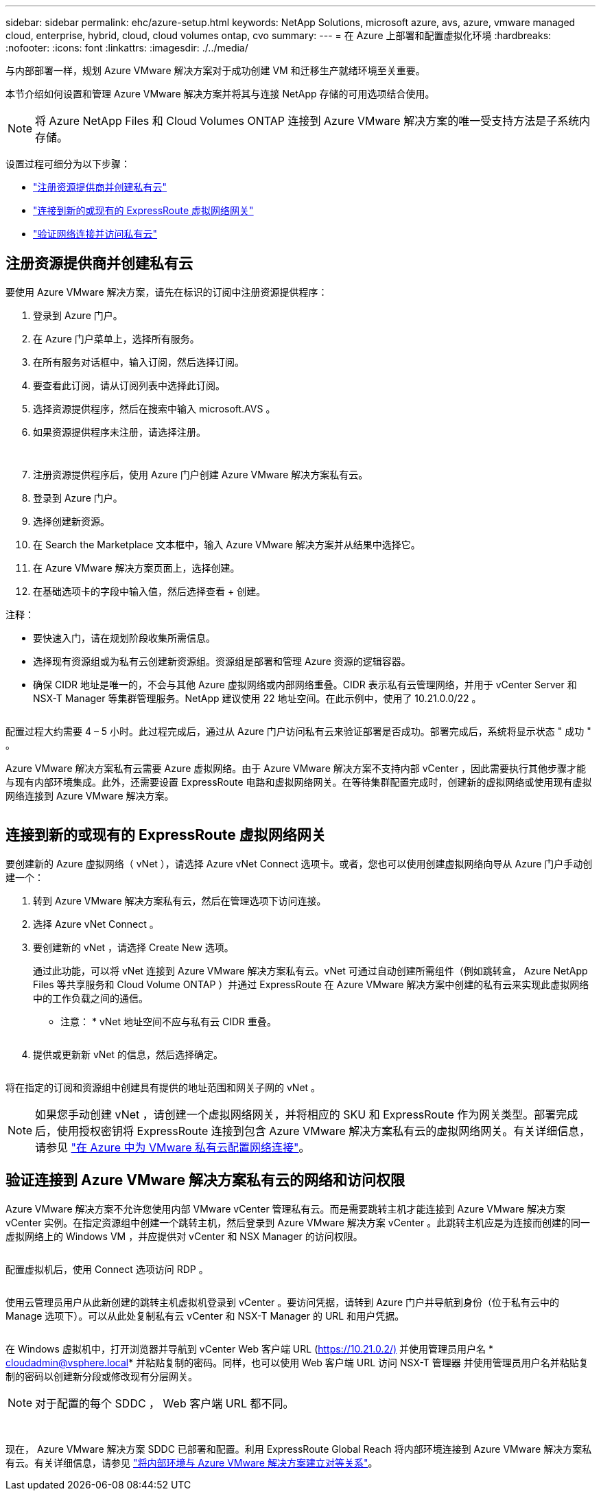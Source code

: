 ---
sidebar: sidebar 
permalink: ehc/azure-setup.html 
keywords: NetApp Solutions, microsoft azure, avs, azure, vmware managed cloud, enterprise, hybrid, cloud, cloud volumes ontap, cvo 
summary:  
---
= 在 Azure 上部署和配置虚拟化环境
:hardbreaks:
:nofooter: 
:icons: font
:linkattrs: 
:imagesdir: ./../media/


与内部部署一样，规划 Azure VMware 解决方案对于成功创建 VM 和迁移生产就绪环境至关重要。

本节介绍如何设置和管理 Azure VMware 解决方案并将其与连接 NetApp 存储的可用选项结合使用。


NOTE: 将 Azure NetApp Files 和 Cloud Volumes ONTAP 连接到 Azure VMware 解决方案的唯一受支持方法是子系统内存储。

设置过程可细分为以下步骤：

* link:#register["注册资源提供商并创建私有云"]
* link:#connect["连接到新的或现有的 ExpressRoute 虚拟网络网关"]
* link:#validate["验证网络连接并访问私有云"]




== 注册资源提供商并创建私有云

要使用 Azure VMware 解决方案，请先在标识的订阅中注册资源提供程序：

. 登录到 Azure 门户。
. 在 Azure 门户菜单上，选择所有服务。
. 在所有服务对话框中，输入订阅，然后选择订阅。
. 要查看此订阅，请从订阅列表中选择此订阅。
. 选择资源提供程序，然后在搜索中输入 microsoft.AVS 。
. 如果资源提供程序未注册，请选择注册。
+
image:avs-register-create-pc-1.png[""]

+
image:avs-register-create-pc-2.png[""]

. 注册资源提供程序后，使用 Azure 门户创建 Azure VMware 解决方案私有云。
. 登录到 Azure 门户。
. 选择创建新资源。
. 在 Search the Marketplace 文本框中，输入 Azure VMware 解决方案并从结果中选择它。
. 在 Azure VMware 解决方案页面上，选择创建。
. 在基础选项卡的字段中输入值，然后选择查看 + 创建。


注释：

* 要快速入门，请在规划阶段收集所需信息。
* 选择现有资源组或为私有云创建新资源组。资源组是部署和管理 Azure 资源的逻辑容器。
* 确保 CIDR 地址是唯一的，不会与其他 Azure 虚拟网络或内部网络重叠。CIDR 表示私有云管理网络，并用于 vCenter Server 和 NSX-T Manager 等集群管理服务。NetApp 建议使用 22 地址空间。在此示例中，使用了 10.21.0.0/22 。


image:avs-register-create-pc-3.png[""]

配置过程大约需要 4 – 5 小时。此过程完成后，通过从 Azure 门户访问私有云来验证部署是否成功。部署完成后，系统将显示状态 " 成功 " 。

Azure VMware 解决方案私有云需要 Azure 虚拟网络。由于 Azure VMware 解决方案不支持内部 vCenter ，因此需要执行其他步骤才能与现有内部环境集成。此外，还需要设置 ExpressRoute 电路和虚拟网络网关。在等待集群配置完成时，创建新的虚拟网络或使用现有虚拟网络连接到 Azure VMware 解决方案。

image:avs-register-create-pc-4.png[""]



== 连接到新的或现有的 ExpressRoute 虚拟网络网关

要创建新的 Azure 虚拟网络（ vNet ），请选择 Azure vNet Connect 选项卡。或者，您也可以使用创建虚拟网络向导从 Azure 门户手动创建一个：

. 转到 Azure VMware 解决方案私有云，然后在管理选项下访问连接。
. 选择 Azure vNet Connect 。
. 要创建新的 vNet ，请选择 Create New 选项。
+
通过此功能，可以将 vNet 连接到 Azure VMware 解决方案私有云。vNet 可通过自动创建所需组件（例如跳转盒， Azure NetApp Files 等共享服务和 Cloud Volume ONTAP ）并通过 ExpressRoute 在 Azure VMware 解决方案中创建的私有云来实现此虚拟网络中的工作负载之间的通信。

+
* 注意： * vNet 地址空间不应与私有云 CIDR 重叠。

+
image:azure-connect-gateway-1.png[""]

. 提供或更新新 vNet 的信息，然后选择确定。


image:azure-connect-gateway-2.png[""]

将在指定的订阅和资源组中创建具有提供的地址范围和网关子网的 vNet 。


NOTE: 如果您手动创建 vNet ，请创建一个虚拟网络网关，并将相应的 SKU 和 ExpressRoute 作为网关类型。部署完成后，使用授权密钥将 ExpressRoute 连接到包含 Azure VMware 解决方案私有云的虚拟网络网关。有关详细信息，请参见 link:https://docs.microsoft.com/en-us/azure/azure-vmware/tutorial-configure-networking#create-a-vnet-manually["在 Azure 中为 VMware 私有云配置网络连接"]。



== 验证连接到 Azure VMware 解决方案私有云的网络和访问权限

Azure VMware 解决方案不允许您使用内部 VMware vCenter 管理私有云。而是需要跳转主机才能连接到 Azure VMware 解决方案 vCenter 实例。在指定资源组中创建一个跳转主机，然后登录到 Azure VMware 解决方案 vCenter 。此跳转主机应是为连接而创建的同一虚拟网络上的 Windows VM ，并应提供对 vCenter 和 NSX Manager 的访问权限。

image:azure-validate-network-1.png[""]

配置虚拟机后，使用 Connect 选项访问 RDP 。

image:azure-validate-network-2.png[""]

使用云管理员用户从此新创建的跳转主机虚拟机登录到 vCenter 。要访问凭据，请转到 Azure 门户并导航到身份（位于私有云中的 Manage 选项下）。可以从此处复制私有云 vCenter 和 NSX-T Manager 的 URL 和用户凭据。

image:azure-validate-network-3.png[""]

在 Windows 虚拟机中，打开浏览器并导航到 vCenter Web 客户端 URL (https://10.21.0.2/)[] 并使用管理员用户名 * cloudadmin@vsphere.local* 并粘贴复制的密码。同样，也可以使用 Web 客户端 URL 访问 NSX-T 管理器  并使用管理员用户名并粘贴复制的密码以创建新分段或修改现有分层网关。


NOTE: 对于配置的每个 SDDC ， Web 客户端 URL 都不同。

image:azure-validate-network-4.png[""]

image:azure-validate-network-5.png[""]

现在， Azure VMware 解决方案 SDDC 已部署和配置。利用 ExpressRoute Global Reach 将内部环境连接到 Azure VMware 解决方案私有云。有关详细信息，请参见 link:https://docs.microsoft.com/en-us/azure/azure-vmware/tutorial-expressroute-global-reach-private-cloud["将内部环境与 Azure VMware 解决方案建立对等关系"]。
